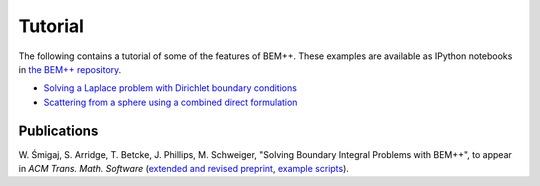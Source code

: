 .. highlight:: none
.. _tutorial:

Tutorial
======================

The following contains a tutorial of some of the features of BEM++. These
examples are available as IPython notebooks in `the BEM++ repository <https://github.com/bempp/bempp/tree/master/examples/python>`_.


*  `Solving a Laplace problem with Dirichlet boundary conditions <laplace_dirichlet.html>`_
*  `Scattering from a sphere using a combined direct formulation <combined_scatterer.html>`_

Publications
------------

W. Śmigaj, S. Arridge, T. Betcke, J. Phillips, M. Schweiger, "Solving Boundary
Integral Problems with BEM++", to appear in *ACM Trans. Math. Software* 
(`extended and revised preprint <http://www.bempp.org/files/bempp-toms-preprint.pdf>`_, `example
scripts <http://www.bempp.org/files/bempp-toms-examples.zip>`_).

